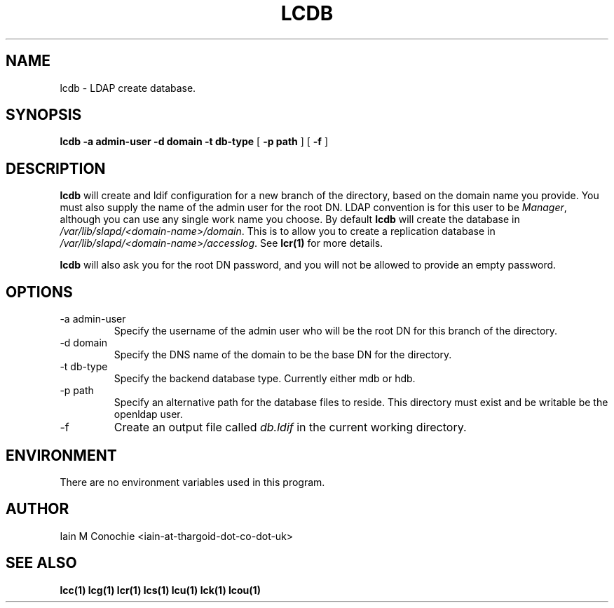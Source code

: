 .TH LCDB 1 "Version 0.1: November 29 2015" "Collection of ldap utilities" "ldap collection"
.SH NAME
lcdb \- LDAP create database.
.SH SYNOPSIS
.B lcdb
.B "-a admin-user"
.B "-d domain"
.B "-t db-type"
[
.B "-p path"
] [
.B -f
]
.SH DESCRIPTION
\fBlcdb\fP will create and ldif configuration for a new branch of the
directory, based on the domain name you provide.
You must also supply the name of the admin user for the root DN.
LDAP convention is for this user to be \fIManager\fP, although you can use any
single work name you choose.
By default \fBlcdb\fP will create the database in \fI/var/lib/slapd/<domain-name>/domain\fP.
This is to allow you to create a replication database in
\fI/var/lib/slapd/<domain-name>/accesslog\fP.
See \fBlcr(1)\fP for more details.
.PP
\fBlcdb\fP will also ask you for the root DN password, and you will not be
allowed to provide an empty password.
.SH OPTIONS
.IP "-a admin-user"
Specify the username of the admin user who will be the root DN for this branch
of the directory.
.IP "-d domain"
Specify the DNS name of the domain to be the base DN for the directory.
.IP "-t db-type"
Specify the backend database type. Currently either mdb or hdb.
.IP "-p path"
Specify an alternative path for the database files to reside. This directory
must exist and be writable be the openldap user.
.IP -f
Create an output file called \fIdb.ldif\fP in the current working directory.
.SH ENVIRONMENT
There are no environment variables used in this program.
.SH AUTHOR
Iain M Conochie <iain-at-thargoid-dot-co-dot-uk>
.SH "SEE ALSO"
.BR lcc(1)
.BR lcg(1)
.BR lcr(1)
.BR lcs(1)
.BR lcu(1)
.BR lck(1)
.BR lcou(1)
